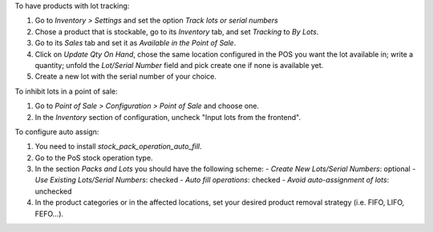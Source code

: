 To have products with lot tracking:

1. Go to *Inventory > Settings* and set the option *Track lots or serial
   numbers*
2. Chose a product that is stockable, go to its *Inventory*
   tab, and set *Tracking* to *By Lots*.
3. Go to its *Sales* tab and set it as *Available in the Point of Sale*.
4. Click on *Update Qty On Hand*, chose the same location configured in the
   POS you want the lot available in; write a quantity; unfold the *Lot/Serial
   Number* field and pick create one if none is available yet.
5. Create a new lot with the serial number of your choice.

To inhibit lots in a point of sale:

1. Go to *Point of Sale > Configuration > Point of Sale* and choose one.
2. In the *Inventory* section of configuration, uncheck "Input lots from the
   frontend".

To configure auto assign:

1. You need to install `stock_pack_operation_auto_fill`.
2. Go to the PoS stock operation type.
3. In the section *Packs and Lots* you should have the following scheme:
   - *Create New Lots/Serial Numbers*: optional
   - *Use Existing Lots/Serial Numbers*: checked
   - *Auto fill operations*: checked
   - *Avoid auto-assignment of lots*: unchecked
4. In the product categories or in the affected locations, set your desired
   product removal strategy (i.e. FIFO, LIFO, FEFO...).
